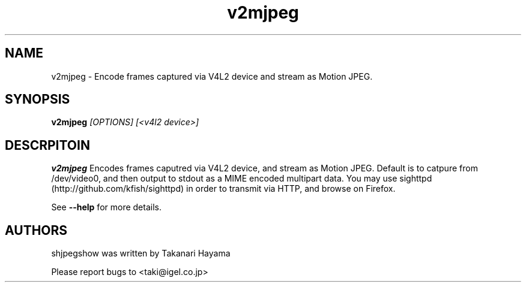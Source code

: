 .TH "v2mjpeg" 1 "Nov 2009" "SH JPEG" "Linux-SH Multimedia"

.SH NAME
v2mjpeg \- Encode frames captured via V4L2 device and stream as Motion JPEG.

.SH SYNOPSIS

.B \fBv2mjpeg\fR \fI[OPTIONS]\fR \fI[<v4l2 device>]\fR

.SH DESCRPITOIN
.B v2mjpeg
Encodes frames caputred via V4L2 device, and stream as Motion JPEG.
Default is to catpure from /dev/video0, and then output to stdout
as a MIME encoded multipart data.
You may use sighttpd (http://github.com/kfish/sighttpd) in order to
transmit via HTTP, and browse on Firefox.

See \fB--help\fR for more details.

.SH AUTHORS
shjpegshow was written by Takanari Hayama

Please report bugs to <taki@igel.co.jp>
